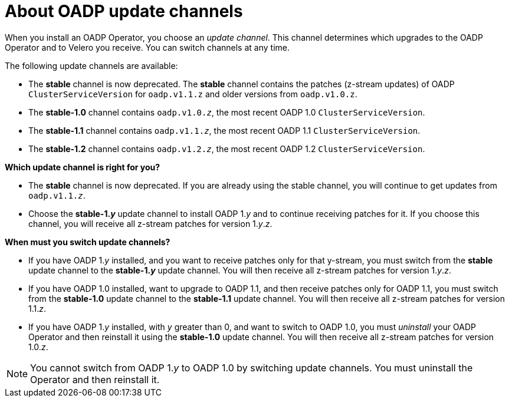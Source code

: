 // Module included in the following assemblies:
//
// * backup_and_restore/installing/about-installing-oadp.adoc


:_content-type: CONCEPT
[id="about-oadp-update-channels_{context}"]
= About OADP update channels

When you install an OADP Operator, you choose an _update channel_. This channel determines which upgrades to the OADP Operator and to Velero you receive. You can switch channels at any time.

The following update channels are available:

* The *stable* channel is now deprecated. The *stable* channel contains the patches (z-stream updates) of OADP `ClusterServiceVersion` for `oadp.v1.1.z` and older versions from `oadp.v1.0.z`.

* The *stable-1.0* channel contains `oadp.v1.0._z_`, the most recent OADP 1.0 `ClusterServiceVersion`.

* The *stable-1.1* channel contains `oadp.v1.1._z_`, the most recent OADP 1.1 `ClusterServiceVersion`.

* The *stable-1.2* channel contains `oadp.v1.2._z_`, the most recent OADP 1.2 `ClusterServiceVersion`.

*Which update channel is right for you?*

* The *stable* channel is now deprecated.  If you are already using the stable channel, you will continue to get updates from `oadp.v1.1._z_`.

* Choose the *stable-1._y_* update channel to install OADP 1._y_ and to continue receiving patches for it. If you choose this channel, you will receive all z-stream patches for version 1._y_._z_.

*When must you switch update channels?*

* If you have OADP 1._y_ installed, and you want to receive patches only for that y-stream, you must switch from the *stable* update channel to the *stable-1._y_* update channel. You will then receive all z-stream patches for version 1._y_._z_.

* If you have OADP 1.0 installed, want to upgrade to OADP 1.1, and then receive patches only for OADP 1.1, you must switch from the *stable-1.0* update channel to the *stable-1.1* update channel. You will then receive all z-stream patches for version 1.1._z_.

* If you have OADP 1._y_ installed, with _y_ greater than 0, and want to switch to OADP 1.0, you must _uninstall_ your OADP Operator and then reinstall it using the *stable-1.0* update channel. You will then receive all z-stream patches for version 1.0._z_.

[NOTE]
====
You cannot switch from OADP 1._y_ to OADP 1.0 by switching update channels. You must uninstall the Operator and then reinstall it.
====
